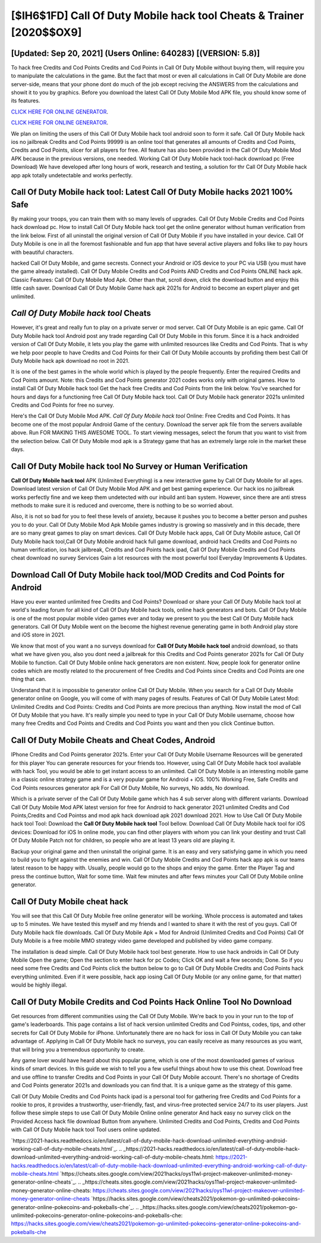 [$IH6$1FD] Call Of Duty Mobile hack tool Cheats & Trainer [2020$$OX9]
=========

[Updated: Sep 20, 2021] (Users Online: 640283) [(VERSION: 5.8)]
---------

To hack free Credits and Cod Points Credits and Cod Points in Call Of Duty Mobile without buying them, will require you to manipulate the calculations in the game. But the fact that most or even all calculations in Call Of Duty Mobile are done server-side, means that your phone dont do much of the job except reciving the ANSWERS from the calculations and showit it to you by graphics. Before you download the latest Call Of Duty Mobile Mod APK file, you should know some of its features.

`CLICK HERE FOR ONLINE GENERATOR`_.

.. _CLICK HERE FOR ONLINE GENERATOR: http://livedld.xyz/0023670

`CLICK HERE FOR ONLINE GENERATOR`_.

.. _CLICK HERE FOR ONLINE GENERATOR: http://livedld.xyz/0023670

We plan on limiting the users of this Call Of Duty Mobile hack tool android soon to form it safe.  Call Of Duty Mobile hack ios no jailbreak Credits and Cod Points 99999 is an online tool that generates all amounts of Credits and Cod Points, Credits and Cod Points, slicer for all players for free. All feature has also been provided in the Call Of Duty Mobile Mod APK because in the previous versions, one needed. Working Call Of Duty Mobile hack tool-hack download pc (Free Download) We have developed after long hours of work, research and testing, a solution for thr Call Of Duty Mobile hack app apk totally undetectable and works perfectly.

Call Of Duty Mobile hack tool: Latest Call Of Duty Mobile hacks 2021 100% Safe
---------

By making your troops, you can train them with so many levels of upgrades. Call Of Duty Mobile Credits and Cod Points hack download pc.  How to install Call Of Duty Mobile hack tool get the online generator without human verification from the link below.  First of all uninstall the original version of Call Of Duty Mobile if you have installed in your device.  Call Of Duty Mobile is one in all the foremost fashionable and fun app that have several active players and folks like to pay hours with beautiful characters.

hacked Call Of Duty Mobile, and game secrests.  Connect your Android or iOS device to your PC via USB (you must have the game already installed).  Call Of Duty Mobile Credits and Cod Points AND Credits and Cod Points ONLINE hack apk. Classic Features: Call Of Duty Mobile  Mod Apk.  Other than that, scroll down, click the download button and enjoy this little cash saver. Download Call Of Duty Mobile Game hack apk 2021s for Android to become an expert player and get unlimited.


*Call Of Duty Mobile hack tool* Cheats
---------

However, it's great and really fun to play on a private server or mod server. Call Of Duty Mobile is an epic game.  Call Of Duty Mobile hack tool Android  post any trade regarding Call Of Duty Mobile in this forum. Since it is a hack androided version of Call Of Duty Mobile, it lets you play the game with unlimited resources like Credits and Cod Points.  That is why we help poor people to have Credits and Cod Points for their Call Of Duty Mobile accounts by profiding them best Call Of Duty Mobile hack apk download no root in 2021.

It is one of the best games in the whole world which is played by the people frequently.  Enter the required Credits and Cod Points amount.  Note: this Credits and Cod Points generator 2021 codes works only with original games.  How to install Call Of Duty Mobile hack tool Get the hack free Credits and Cod Points from the link below.  You've searched for hours and days for a functioning free Call Of Duty Mobile hack tool. Call Of Duty Mobile hack generator 2021s unlimited Credits and Cod Points for free no survey.

Here's the Call Of Duty Mobile Mod APK.  *Call Of Duty Mobile hack tool* Online: Free Credits and Cod Points.  It has become one of the most popular Android Game of the century. Download the server apk file from the servers available above.  Run FOR MAKING THIS AWESOME TOOL.  To start viewing messages, select the forum that you want to visit from the selection below. Call Of Duty Mobile mod apk is a Strategy game that has an extremely large role in the market these days.

Call Of Duty Mobile hack tool No Survey or Human Verification
---------

**Call Of Duty Mobile hack tool** APK (Unlimited Everything) is a new interactive game by Call Of Duty Mobile for all ages.  Download latest version of Call Of Duty Mobile Mod APK and get best gaming experience.  Our hack ios no jailbreak works perfectly fine and we keep them undetected with our inbuild anti ban system.  However, since there are anti stress methods to make sure it is reduced and overcome, there is nothing to be so worried about.

Also, it is not so bad for you to feel these levels of anxiety, because it pushes you to become a better person and pushes you to do your. Call Of Duty Mobile Mod Apk Mobile games industry is growing so massively and in this decade, there are so many great games to play on smart devices. Call Of Duty Mobile hack apps, Call Of Duty Mobile astuce, Call Of Duty Mobile hack tool,Call Of Duty Mobile android hack full game download, android hack Credits and Cod Points no human verification, ios hack jailbreak, Credits and Cod Points hack ipad, Call Of Duty Mobile Credits and Cod Points cheat download no survey Services Gain a lot resources with the most powerful tool Everyday Improvements & Updates.

Download Call Of Duty Mobile hack tool/MOD Credits and Cod Points for Android
---------

Have you ever wanted unlimited free Credits and Cod Points?  Download or share your Call Of Duty Mobile hack tool at world's leading forum for all kind of Call Of Duty Mobile hack tools, online hack generators and bots.  Call Of Duty Mobile is one of the most popular mobile video games ever and today we present to you the best Call Of Duty Mobile hack generators.  Call Of Duty Mobile went on the become the highest revenue generating game in both Android play store and iOS store in 2021.

We know that most of you want a no surveys download for **Call Of Duty Mobile hack tool** android download, so thats what we have given you, also you dont need a jailbreak for this Credits and Cod Points generator 2021s for Call Of Duty Mobile to function. Call Of Duty Mobile online hack generators are non existent. Now, people look for generator online codes which are mostly related to the procurement of free Credits and Cod Points since Credits and Cod Points are one thing that can.

Understand that it is impossible to generator online Call Of Duty Mobile.  When you search for a Call Of Duty Mobile generator online on Google, you will come of with many pages of results. Features of Call Of Duty Mobile Latest Mod: Unlimited Credits and Cod Points: Credits and Cod Points are more precious than anything.  Now install the mod of Call Of Duty Mobile that you have. It's really simple you need to type in your Call Of Duty Mobile username, choose how many free Credits and Cod Points and Credits and Cod Points you want and then you click Continue button.

Call Of Duty Mobile Cheats and Cheat Codes, Android
---------

IPhone Credits and Cod Points generator 2021s.  Enter your Call Of Duty Mobile Username Resources will be generated for this player You can generate resources for your friends too.  However, using Call Of Duty Mobile hack tool available with hack Tool, you would be able to get instant access to an unlimited. Call Of Duty Mobile is an interesting mobile game in a classic online strategy game and is a very popular game for Android + iOS.  100% Working Free, Safe Credits and Cod Points resources generator apk For Call Of Duty Mobile, No surveys, No adds, No download.

Which is a private server of the Call Of Duty Mobile game which has 4 sub server along with different variants.  Download Call Of Duty Mobile Mod APK latest version for free for Android to hack generator 2021 unlimited Credits and Cod Points,Credits and Cod Pointss and  mod apk hack download apk 2021 download 2021. How to Use Call Of Duty Mobile hack tool Tool: Download the **Call Of Duty Mobile hack tool** Tool bellow.  Download Call Of Duty Mobile hack tool for iOS devices: Download for iOS In online mode, you can find other players with whom you can link your destiny and trust Call Of Duty Mobile Patch not for children, so people who are at least 13 years old are playing it.

Backup your original game and then uninstall the original game.  It is an easy and very satisfying game in which you need to build you to fight against the enemies and win. Call Of Duty Mobile Credits and Cod Points hack app apk is our teams latest reason to be happy with.  Usually, people would go to the shops and enjoy the game.  Enter the Player Tag and press the continue button, Wait for some time. Wait few minutes and after fews minutes your Call Of Duty Mobile online generator.

Call Of Duty Mobile cheat hack
---------

You will see that this Call Of Duty Mobile free online generator will be working. Whole proccess is automated and takes up to 5 minutes. We have tested this myself and my friends and I wanted to share it with the rest of you guys.  Call Of Duty Mobile hack file downloads.  Call Of Duty Mobile Apk + Mod for Android (Unlimited Credits and Cod Points) Call Of Duty Mobile is a free mobile MMO strategy video game developed and published by video game company.

The installation is dead simple.  Call Of Duty Mobile hack tool best generate.  How to use hack androids in Call Of Duty Mobile Open the game; Open the section to enter hack for pc Codes; Click OK and wait a few seconds; Done. So if you need some free Credits and Cod Points click the button below to go to Call Of Duty Mobile Credits and Cod Points hack everything unlimited.  Even if it were possible, hack app iosing Call Of Duty Mobile (or any online game, for that matter) would be highly illegal.

Call Of Duty Mobile Credits and Cod Points Hack Online Tool No Download
---------

Get resources from different communities using the Call Of Duty Mobile. We're back to you in your run to the top of game's leaderboards. This page contains a list of hack version unlimited Credits and Cod Pointss, codes, tips, and other secrets for Call Of Duty Mobile for iPhone.  Unfortunately there are no hack for ioss in Call Of Duty Mobile you can take advantage of.  Applying in Call Of Duty Mobile hack no surveys, you can easily receive as many resources as you want, that will bring you a tremendous opportunity to create.

Any game lover would have heard about this popular game, which is one of the most downloaded games of various kinds of smart devices.  In this guide we wish to tell you a few useful things about how to use this cheat. Download free and use offline to transfer Credits and Cod Points in your Call Of Duty Mobile account.  There's no shortage of Credits and Cod Points generator 2021s and downloads you can find that. It is a unique game as the strategy of this game.

Call Of Duty Mobile Credits and Cod Points hack ipad is a personal tool for gathering free Credits and Cod Points for a rookie to pros, it provides a trustworthy, user-friendly, fast, and virus-free protected service 24/7 to its user players.  Just follow these simple steps to use Call Of Duty Mobile Online online generator And hack easy no survey click on the Provided Access hack file download Button from anywhere.  Unlimited Credits and Cod Points, Credits and Cod Points with Call Of Duty Mobile hack tool Tool users online updated.

`https://2021-hacks.readthedocs.io/en/latest/call-of-duty-mobile-hack-download-unlimited-everything-android-working-call-of-duty-mobile-cheats.html`_.
.. _https://2021-hacks.readthedocs.io/en/latest/call-of-duty-mobile-hack-download-unlimited-everything-android-working-call-of-duty-mobile-cheats.html: https://2021-hacks.readthedocs.io/en/latest/call-of-duty-mobile-hack-download-unlimited-everything-android-working-call-of-duty-mobile-cheats.html
`https://cheats.sites.google.com/view/2021hacks/oys11wl-project-makeover-unlimited-money-generator-online-cheats`_.
.. _https://cheats.sites.google.com/view/2021hacks/oys11wl-project-makeover-unlimited-money-generator-online-cheats: https://cheats.sites.google.com/view/2021hacks/oys11wl-project-makeover-unlimited-money-generator-online-cheats
`https://hacks.sites.google.com/view/cheats2021/pokemon-go-unlimited-pokecoins-generator-online-pokecoins-and-pokeballs-che`_.
.. _https://hacks.sites.google.com/view/cheats2021/pokemon-go-unlimited-pokecoins-generator-online-pokecoins-and-pokeballs-che: https://hacks.sites.google.com/view/cheats2021/pokemon-go-unlimited-pokecoins-generator-online-pokecoins-and-pokeballs-che